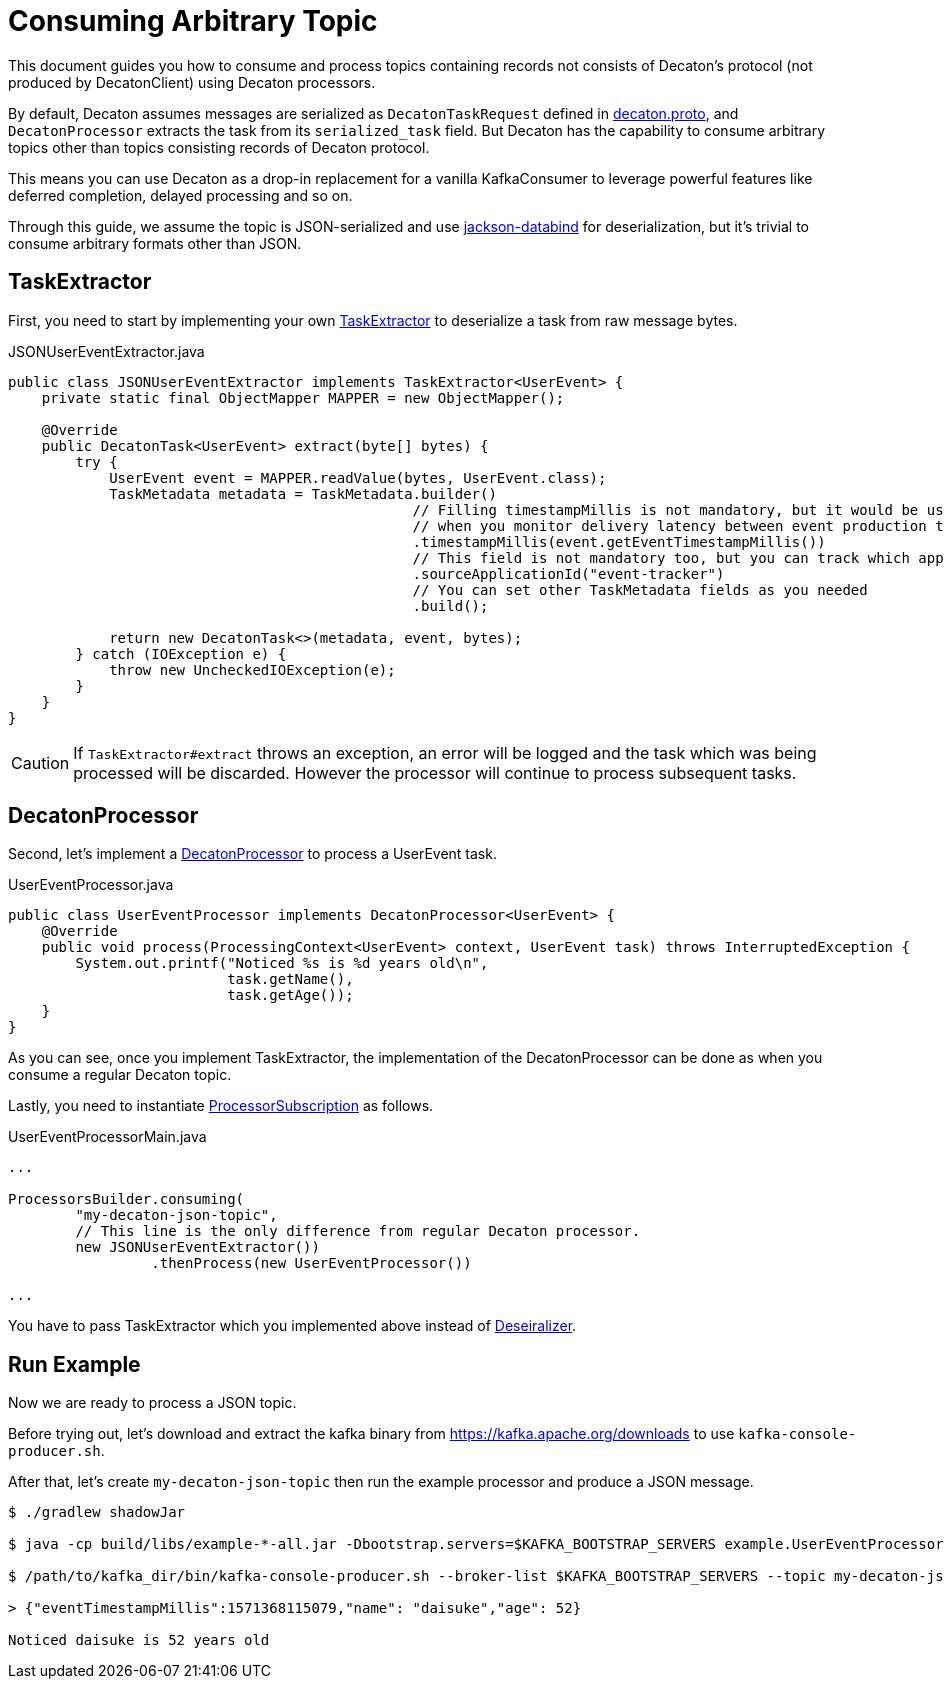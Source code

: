 Consuming Arbitrary Topic
=========================
:base_version: 8.0.0
:modules: common,protocol,processor

This document guides you how to consume and process topics containing records not consists of Decaton's protocol (not produced by DecatonClient) using Decaton processors.

By default, Decaton assumes messages are serialized as `DecatonTaskRequest` defined in link:../protocol/src/main/proto/decaton.proto[decaton.proto], and `DecatonProcessor` extracts the task from its `serialized_task` field.
But Decaton has the capability to consume arbitrary topics other than topics consisting records of Decaton protocol.

This means you can use Decaton as a drop-in replacement for a vanilla KafkaConsumer to leverage powerful features like deferred completion, delayed processing and so on.

Through this guide, we assume the topic is JSON-serialized and use link:https://github.com/FasterXML/jackson-databind[jackson-databind] for deserialization, but it's trivial to consume arbitrary formats other than JSON.

== TaskExtractor

First, you need to start by implementing your own link:../processor/src/main/java/com/linecorp/decaton/processor/runtime/TaskExtractor.java[TaskExtractor] to deserialize a task from raw message bytes.

[source,java]
.JSONUserEventExtractor.java
----
public class JSONUserEventExtractor implements TaskExtractor<UserEvent> {
    private static final ObjectMapper MAPPER = new ObjectMapper();

    @Override
    public DecatonTask<UserEvent> extract(byte[] bytes) {
        try {
            UserEvent event = MAPPER.readValue(bytes, UserEvent.class);
            TaskMetadata metadata = TaskMetadata.builder()
                                                // Filling timestampMillis is not mandatory, but it would be useful
                                                // when you monitor delivery latency between event production time and event processing time.
                                                .timestampMillis(event.getEventTimestampMillis())
                                                // This field is not mandatory too, but you can track which application produced the task by filling this.
                                                .sourceApplicationId("event-tracker")
                                                // You can set other TaskMetadata fields as you needed
                                                .build();

            return new DecatonTask<>(metadata, event, bytes);
        } catch (IOException e) {
            throw new UncheckedIOException(e);
        }
    }
}
----

[CAUTION]
====
If `TaskExtractor#extract` throws an exception, an error will be logged and the task which was being processed will be discarded.
However the processor will continue to process subsequent tasks.
====

== DecatonProcessor

Second, let's implement a link:../processor/src/main/java/com/linecorp/decaton/processor/DecatonProcessor.java[DecatonProcessor] to process a UserEvent task.

[source,java]
.UserEventProcessor.java
----
public class UserEventProcessor implements DecatonProcessor<UserEvent> {
    @Override
    public void process(ProcessingContext<UserEvent> context, UserEvent task) throws InterruptedException {
        System.out.printf("Noticed %s is %d years old\n",
                          task.getName(),
                          task.getAge());
    }
}
----

As you can see, once you implement TaskExtractor, the implementation of the DecatonProcessor can be done as when you consume a regular Decaton topic.

Lastly, you need to instantiate link:../processor/src/main/java/com/linecorp/decaton/processor/runtime/ProcessorSubscription.java[ProcessorSubscription] as follows.

[source,java]
.UserEventProcessorMain.java
----
...

ProcessorsBuilder.consuming(
        "my-decaton-json-topic",
        // This line is the only difference from regular Decaton processor.
        new JSONUserEventExtractor())
                 .thenProcess(new UserEventProcessor())

...
----

You have to pass TaskExtractor which you implemented above instead of link:../common/src/main/java/com/linecorp/decaton/common/Deserializer.java[Deseiralizer].

== Run Example

Now we are ready to process a JSON topic.

Before trying out, let's download and extract the kafka binary from https://kafka.apache.org/downloads to use `kafka-console-producer.sh`.

After that, let's create `my-decaton-json-topic` then run the example processor and produce a JSON message.

[source,sh]
----
$ ./gradlew shadowJar

$ java -cp build/libs/example-*-all.jar -Dbootstrap.servers=$KAFKA_BOOTSTRAP_SERVERS example.UserEventProcessorMain &

$ /path/to/kafka_dir/bin/kafka-console-producer.sh --broker-list $KAFKA_BOOTSTRAP_SERVERS --topic my-decaton-json-topic

> {"eventTimestampMillis":1571368115079,"name": "daisuke","age": 52}

Noticed daisuke is 52 years old
----
